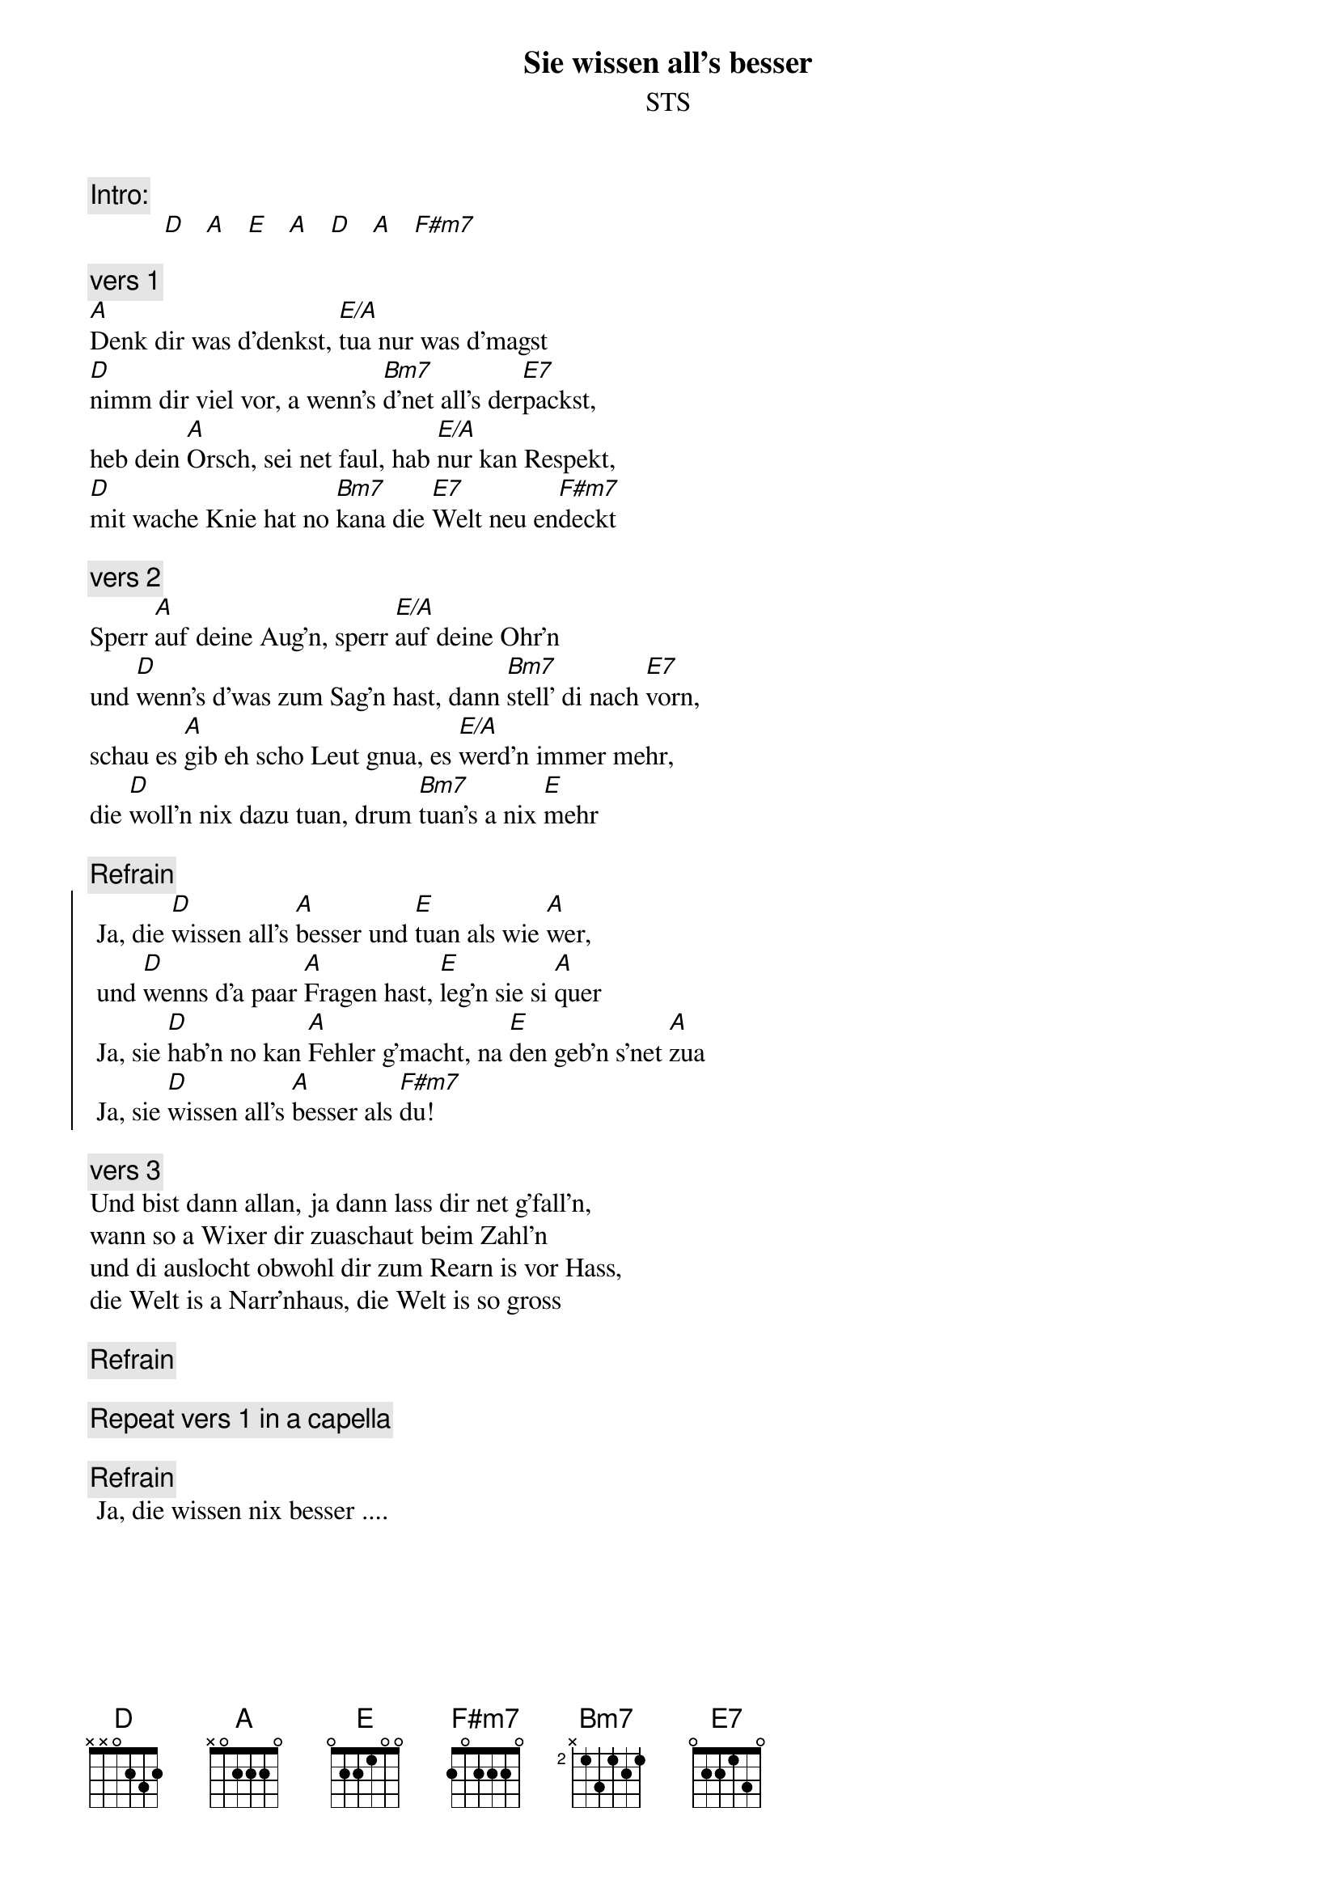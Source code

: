 # From:    Michael Kaempf <kaempf@mx4207.gud.siemens.co.at>
{t:Sie wissen all's besser}
{st:STS}

{c:Intro:}
           [D]   [A]   [E]   [A]   [D]   [A]   [F#m7]

{c:vers 1}
[A]Denk dir was d'denkst, [E/A]tua nur was d'magst
[D]nimm dir viel vor, a wenn's [Bm7]d'net all's der[E7]packst,
heb dein [A]Orsch, sei net faul, hab [E/A]nur kan Respekt,
[D]mit wache Knie hat no [Bm7]kana die [E7]Welt neu en[F#m7]deckt

{c:vers 2}
Sperr [A]auf deine Aug'n, sperr [E/A]auf deine Ohr'n
und [D]wenn's d'was zum Sag'n hast, dann [Bm7]stell' di nach [E7]vorn,
schau es [A]gib eh scho Leut gnua, es [E/A]werd'n immer mehr,
die [D]woll'n nix dazu tuan, drum [Bm7]tuan's a nix [E]mehr

{c:Refrain} 
{soc}
	Ja, die [D]wissen all's [A]besser und [E]tuan als wie [A]wer,
	und [D]wenns d'a paar [A]Fragen hast, [E]leg'n sie si [A]quer
	Ja, sie [D]hab'n no kan [A]Fehler g'macht, na [E]den geb'n s'net [A]zua
	Ja, sie [D]wissen all's [A]besser als [F#m7]du!
{eoc}

{c:vers 3}  
Und bist dann allan, ja dann lass dir net g'fall'n,
wann so a Wixer dir zuaschaut beim Zahl'n
und di auslocht obwohl dir zum Rearn is vor Hass,
die Welt is a Narr'nhaus, die Welt is so gross

{c:Refrain}

{c:Repeat vers 1 in a capella}

{c:Refrain}
	Ja, die wissen nix besser ....	
